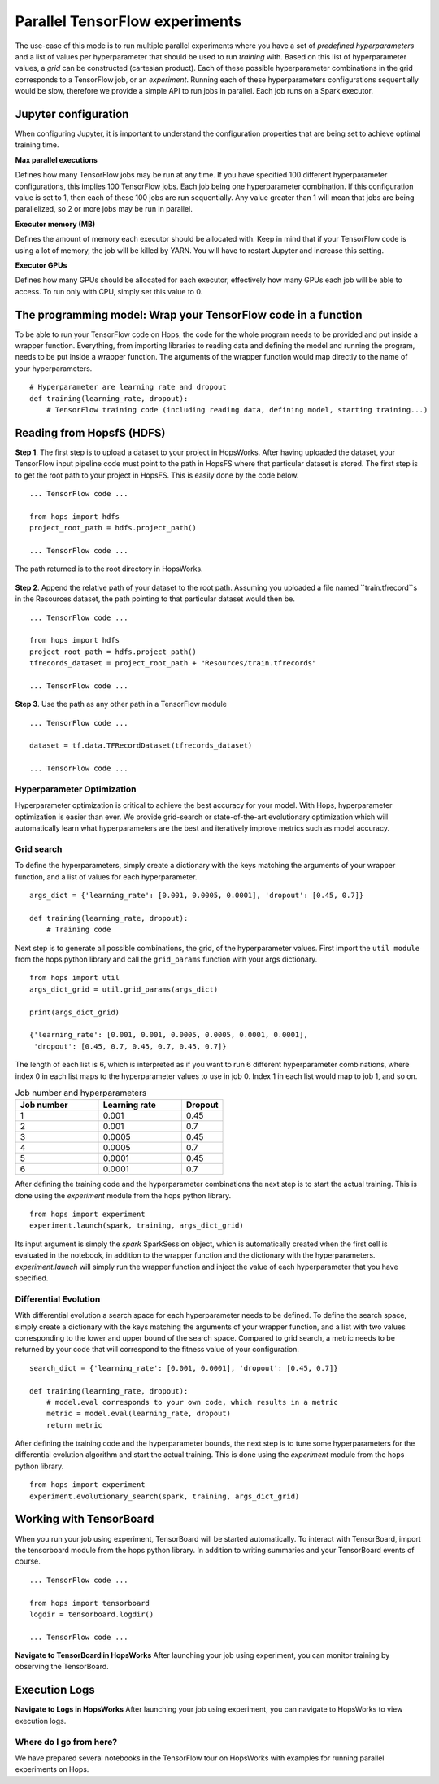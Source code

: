 ===============================
Parallel TensorFlow experiments
===============================
.. highlight:: python

The use-case of this mode is to run multiple parallel experiments where you have a set of *predefined hyperparameters* and a list of values per hyperparameter that should be used to run *training* with. Based on this list of hyperparameter values, a *grid* can be constructed (cartesian product). Each of these possible hyperparameter combinations in the grid corresponds to a TensorFlow job, or an *experiment*. Running each of these hyperparameters configurations sequentially would be slow, therefore we provide a simple API to run jobs in parallel. Each job runs on a Spark executor.


Jupyter configuration
#####################

When configuring Jupyter, it is important to understand the configuration properties that are being set to achieve optimal training time.

**Max parallel executions**

Defines how many TensorFlow jobs may be run at any time. If you have specified 100 different hyperparameter configurations, this implies 100 TensorFlow jobs. Each job being one hyperparameter combination. If this configuration value is set to 1, then each of these 100 jobs are run sequentially. Any value greater than 1 will mean that jobs are being parallelized, so 2 or more jobs may be run in parallel.

**Executor memory (MB)**

Defines the amount of memory each executor should be allocated with. Keep in mind that if your TensorFlow code is using a lot of memory, the job will be killed by YARN. You will have to restart Jupyter and increase this setting.

**Executor GPUs**

Defines how many GPUs should be allocated for each executor, effectively how many GPUs each job will be able to access. To run only with CPU, simply set this value to 0.


.. figure:: ../../imgs/experiment_mode.png
    :alt: HopsWorks project path
    :scale: 100
    :align: center
    :figclass: align-center
   
    
The programming model: Wrap your TensorFlow code in a function
##############################################################

To be able to run your TensorFlow code on Hops, the code for the whole program needs to be provided and put inside a wrapper function. Everything, from importing libraries to reading data and defining the model and running the program, needs to be put inside a wrapper function. The arguments of the wrapper function would map directly to the name of your hyperparameters.

::

    # Hyperparameter are learning rate and dropout
    def training(learning_rate, dropout):
        # TensorFlow training code (including reading data, defining model, starting training...)

Reading from HopsfS (HDFS)
#################

**Step 1**. The first step is to upload a dataset to your project in HopsWorks. After having uploaded the dataset, your TensorFlow input pipeline code must point to the path in HopsFS where that particular dataset is stored. The first step is to get the root path to your project in HopsFS. This is easily done by the code below.


::

    ... TensorFlow code ...

    from hops import hdfs
    project_root_path = hdfs.project_path()

    ... TensorFlow code ...
    
The path returned is to the root directory in HopsWorks.

.. figure:: ../../imgs/datasets-browser.png
    :alt: HopsWorks project path
    :scale: 100
    :align: center
    :figclass: align-center


**Step 2**. Append the relative path of your dataset to the root path. Assuming you uploaded a file named ``train.tfrecord``s in the Resources dataset, the path pointing to that particular dataset would then be.

::

    ... TensorFlow code ...

    from hops import hdfs
    project_root_path = hdfs.project_path()
    tfrecords_dataset = project_root_path + "Resources/train.tfrecords"

    ... TensorFlow code ...

**Step 3**. Use the path as any other path in a TensorFlow module

::

    ... TensorFlow code ...
    
    dataset = tf.data.TFRecordDataset(tfrecords_dataset)
    
    ... TensorFlow code ...


Hyperparameter Optimization
---------------------------

Hyperparameter optimization is critical to achieve the best accuracy for your model. With Hops, hyperparameter optimization is easier than ever. We provide grid-search or state-of-the-art evolutionary optimization which will automatically learn what hyperparameters are the best and iteratively improve metrics such as model accuracy.

Grid search
-----------

To define the hyperparameters, simply create a dictionary with the keys matching the arguments of your wrapper function, and a list of values for each hyperparameter.

::
  
    args_dict = {'learning_rate': [0.001, 0.0005, 0.0001], 'dropout': [0.45, 0.7]}

    def training(learning_rate, dropout):
        # Training code


Next step is to generate all possible combinations, the grid, of the hyperparameter values. First import the ``util module`` from the hops python library and call the ``grid_params`` function with your args dictionary.

::

    from hops import util
    args_dict_grid = util.grid_params(args_dict)

    print(args_dict_grid)

    {'learning_rate': [0.001, 0.001, 0.0005, 0.0005, 0.0001, 0.0001],
     'dropout': [0.45, 0.7, 0.45, 0.7, 0.45, 0.7]}

The length of each list is 6, which is interpreted as if you want to run 6 different hyperparameter combinations, where index 0 in each list maps to the hyperparameter values to use in job 0. Index 1 in each list would map to job 1, and so on.

.. csv-table:: Job number and hyperparameters
   :header: "Job number", "Learning rate", "Dropout"
   :widths: 20, 20, 10

   "1", "0.001", "0.45"
   "2", "0.001", "0.7"
   "3", "0.0005", "0.45"
   "4", "0.0005", "0.7"
   "5", "0.0001", "0.45"
   "6", "0.0001", "0.7"


After defining the training code and the hyperparameter combinations the next step is to start the actual training. This is done using the *experiment* module from the hops python library.

::

    from hops import experiment
    experiment.launch(spark, training, args_dict_grid)


Its input argument is simply the `spark` SparkSession object, which is automatically created when the first cell is evaluated in the notebook, in addition to the wrapper function and the dictionary with the hyperparameters. `experiment.launch` will simply run the wrapper function and inject the value of each hyperparameter that you have specified.

Differential Evolution
----------------------

With differential evolution a search space for each hyperparameter needs to be defined. To define the search space, simply create a dictionary with the keys matching the arguments of your wrapper function, and a list with two values corresponding to the lower and upper bound of the search space. Compared to grid search, a metric needs to be returned by your code that will correspond to the fitness value of your configuration.

::
  
    search_dict = {'learning_rate': [0.001, 0.0001], 'dropout': [0.45, 0.7]}

    def training(learning_rate, dropout):
        # model.eval corresponds to your own code, which results in a metric
        metric = model.eval(learning_rate, dropout)
        return metric
        
After defining the training code and the hyperparameter bounds, the next step is to tune some hyperparameters for the differential evolution algorithm and start the actual training. This is done using the *experiment* module from the hops python library.

::

    from hops import experiment
    experiment.evolutionary_search(spark, training, args_dict_grid)

Working with TensorBoard
########################

When you run your job using experiment, TensorBoard will be started automatically. To interact with TensorBoard, import the tensorboard module from the hops python library. In addition to writing summaries and your TensorBoard events of course.

::

    ... TensorFlow code ...

    from hops import tensorboard
    logdir = tensorboard.logdir()

    ... TensorFlow code ...
    
**Navigate to TensorBoard in HopsWorks**
After launching your job using experiment, you can monitor training by observing the TensorBoard.

.. figure:: ../../imgs/jupyter.png
    :alt: Jupyter UI overview
    :scale: 50
    :align: center
    :figclass: align-center

.. figure:: ../../imgs/overview.png
    :alt: Jupyter UI overview
    :scale: 100
    :align: center
    :figclass: align-center

Execution Logs
########################

**Navigate to Logs in HopsWorks**
After launching your job using experiment, you can navigate to HopsWorks to view execution logs.

.. figure:: ../../imgs/logs.png
    :alt: Logs overview
    :scale: 50
    :align: center
    :figclass: align-center

.. figure:: ../../imgs/viewlogs.png
    :alt: View logs
    :scale: 50
    :align: center
    :figclass: align-center


Where do I go from here?
------------------------

We have prepared several notebooks in the TensorFlow tour on HopsWorks with examples for running parallel experiments on Hops.

